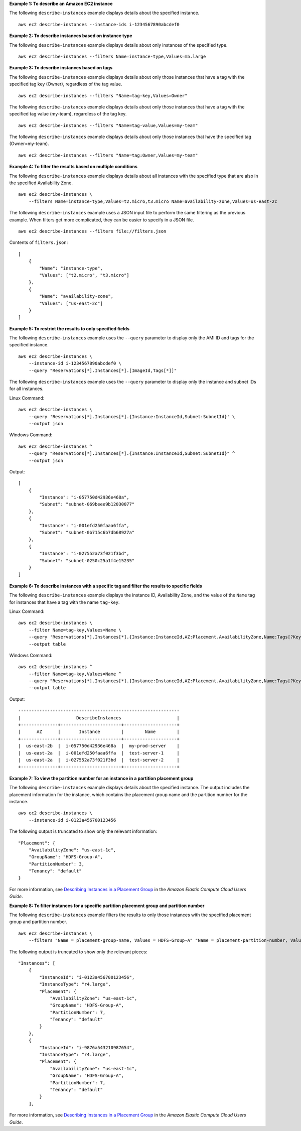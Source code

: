 **Example 1: To describe an Amazon EC2 instance**

The following ``describe-instances`` example displays details about the specified instance. ::

    aws ec2 describe-instances --instance-ids i-1234567890abcdef0

**Example 2: To describe instances based on instance type**

The following ``describe-instances`` example displays details about only instances of the specified type. ::

    aws ec2 describe-instances --filters Name=instance-type,Values=m5.large

**Example 3: To describe instances based on tags**

The following ``describe-instances`` example displays details about only those instances that have a tag with the specified tag key (Owner), regardless of the tag value. ::

    aws ec2 describe-instances --filters "Name=tag-key,Values=Owner"

The following ``describe-instances`` example displays details about only those instances that have a tag with the specified tag value (my-team), regardless of the tag key. ::

    aws ec2 describe-instances --filters "Name=tag-value,Values=my-team"

The following ``describe-instances`` example displays details about only those instances that have the specified tag (Owner=my-team). ::

    aws ec2 describe-instances --filters "Name=tag:Owner,Values=my-team"

**Example 4: To filter the results based on multiple conditions**

The following ``describe-instances`` example displays details about all instances with the specified type that are also in the specified Availability Zone. ::

    aws ec2 describe-instances \
        --filters Name=instance-type,Values=t2.micro,t3.micro Name=availability-zone,Values=us-east-2c

The following ``describe-instances`` example uses a JSON input file to perform the same filtering as the previous example. When filters get more complicated, they can be easier to specify in a JSON file. ::

    aws ec2 describe-instances --filters file://filters.json

Contents of ``filters.json``::

    [
        {
            "Name": "instance-type",
            "Values": ["t2.micro", "t3.micro"]
        },
        {
            "Name": "availability-zone",
            "Values": ["us-east-2c"]
        }
    ]

**Example 5: To restrict the results to only specified fields**

The following ``describe-instances`` example uses the ``--query`` parameter to display only the AMI ID and tags for the specified instance. ::

    aws ec2 describe-instances \
        --instance-id i-1234567890abcdef0 \
        --query "Reservations[*].Instances[*].[ImageId,Tags[*]]"

The following ``describe-instances`` example uses the ``--query`` parameter to display only the instance and subnet IDs for all instances.

Linux Command::

    aws ec2 describe-instances \
        --query 'Reservations[*].Instances[*].{Instance:InstanceId,Subnet:SubnetId}' \
        --output json

Windows Command::

    aws ec2 describe-instances ^
        --query "Reservations[*].Instances[*].{Instance:InstanceId,Subnet:SubnetId}" ^
        --output json

Output::

    [
        {
            "Instance": "i-057750d42936e468a",
            "Subnet": "subnet-069beee9b12030077"
        },
        {
            "Instance": "i-001efd250faaa6ffa",
            "Subnet": "subnet-0b715c6b7db68927a"
        },
        {
            "Instance": "i-027552a73f021f3bd",
            "Subnet": "subnet-0250c25a1f4e15235"
        }
    ]

**Example 6: To describe instances with a specific tag and filter the results to specific fields**

The following ``describe-instances`` example displays the instance ID, Availability Zone, and the value of the ``Name`` tag for instances that have a tag with the name ``tag-key``.

Linux Command::

    aws ec2 describe-instances \
        --filter Name=tag-key,Values=Name \
        --query 'Reservations[*].Instances[*].{Instance:InstanceId,AZ:Placement.AvailabilityZone,Name:Tags[?Key==`Name`]|[0].Value}' \
        --output table
        


Windows Command::

    aws ec2 describe-instances ^
        --filter Name=tag-key,Values=Name ^
        --query "Reservations[*].Instances[*].{Instance:InstanceId,AZ:Placement.AvailabilityZone,Name:Tags[?Key=='Name']|[0].Value}" ^
        --output table

Output::

  -------------------------------------------------------------
  |                     DescribeInstances                     |
  +--------------+-----------------------+--------------------+
  |      AZ      |       Instance        |        Name        |
  +--------------+-----------------------+--------------------+
  |  us-east-2b  |  i-057750d42936e468a  |  my-prod-server    |
  |  us-east-2a  |  i-001efd250faaa6ffa  |  test-server-1     |
  |  us-east-2a  |  i-027552a73f021f3bd  |  test-server-2     |
  +--------------+-----------------------+--------------------+

**Example 7: To view the partition number for an instance in a partition placement group**

The following ``describe-instances`` example displays details about the specified instance. The output includes the placement information for the instance, which contains the placement group name and the partition number for the instance. ::

    aws ec2 describe-instances \
        --instance-id i-0123a456700123456

The following output is truncated to show only the relevant information::

    "Placement": {
        "AvailabilityZone": "us-east-1c",
        "GroupName": "HDFS-Group-A",
        "PartitionNumber": 3,
        "Tenancy": "default"
    }

For more information, see `Describing Instances in a Placement Group <https://docs.aws.amazon.com/AWSEC2/latest/UserGuide/placement-groups.html#describe-instance-placement>`__ in the *Amazon Elastic Compute Cloud Users Guide*.

**Example 8: To filter instances for a specific partition placement group and partition number**

The following ``describe-instances`` example filters the results to only those instances with the specified placement group and partition number. ::

    aws ec2 describe-instances \
        --filters "Name = placement-group-name, Values = HDFS-Group-A" "Name = placement-partition-number, Values = 7"

The following output is truncated to show only the relevant pieces::

    "Instances": [
        {   
            "InstanceId": "i-0123a456700123456",
            "InstanceType": "r4.large",
            "Placement": {
                "AvailabilityZone": "us-east-1c",
                "GroupName": "HDFS-Group-A",
                "PartitionNumber": 7,
                "Tenancy": "default"
            }
        },
        {   
            "InstanceId": "i-9876a543210987654",
            "InstanceType": "r4.large",
            "Placement": {
                "AvailabilityZone": "us-east-1c",
                "GroupName": "HDFS-Group-A",
                "PartitionNumber": 7,
                "Tenancy": "default"
            }
        ],

For more information, see `Describing Instances in a Placement Group <https://docs.aws.amazon.com/AWSEC2/latest/UserGuide/placement-groups.html#describe-instance-placement>`__ in the *Amazon Elastic Compute Cloud Users Guide*.